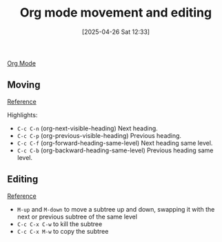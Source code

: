 :PROPERTIES:
:ID:       345d7361-a20e-421b-a4f0-fd8381d3973a
:END:
#+date: [2025-04-26 Sat 12:33]
#+hugo_lastmod: [2025-04-26 Sat 12:33]
#+title: Org mode movement and editing

[[id:FA31BDBE-5F87-4DEE-ABE2-D8AFD52F7D03][Org Mode]]

** Moving

[[https://orgmode.org/manual/Motion.html][Reference]]

Highlights:
 * ~C-c C-n~ (org-next-visible-heading)
    Next heading.
 * ~C-c C-p~ (org-previous-visible-heading)
    Previous heading.
 * ~C-c C-f~ (org-forward-heading-same-level)
    Next heading same level.
 * ~C-c C-b~ (org-backward-heading-same-level)
    Previous heading same level.

** Editing

[[https://orgmode.org/manual/Structure-Editing.html][Reference]]

 * ~M-up~ and ~M-down~ to move a subtree up and down, swapping it with the
   next or previous subtree of the same level
 * ~C-c C-x C-w~ to kill the subtree
 * ~C-c C-x M-w~ to copy the subtree
